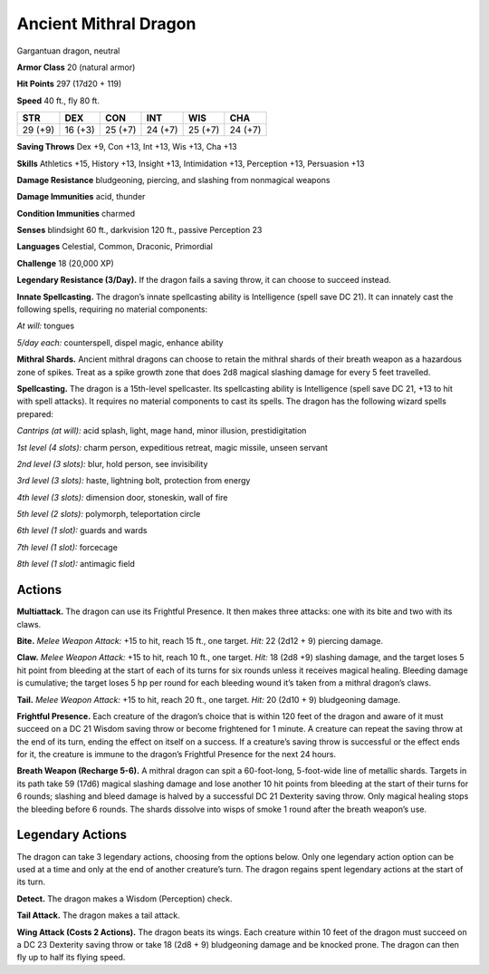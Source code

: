 
.. _tob:ancient-mithral-dragon:

Ancient Mithral Dragon
----------------------

Gargantuan dragon, neutral

**Armor Class** 20 (natural armor)

**Hit Points** 297 (17d20 + 119)

**Speed** 40 ft., fly 80 ft.

+-----------+-----------+-----------+-----------+-----------+-----------+
| STR       | DEX       | CON       | INT       | WIS       | CHA       |
+===========+===========+===========+===========+===========+===========+
| 29 (+9)   | 16 (+3)   | 25 (+7)   | 24 (+7)   | 25 (+7)   | 24 (+7)   |
+-----------+-----------+-----------+-----------+-----------+-----------+

**Saving Throws** Dex +9, Con +13, Int +13, Wis +13, Cha +13

**Skills** Athletics +15, History +13, Insight +13, Intimidation +13,
Perception +13, Persuasion +13

**Damage Resistance** bludgeoning, piercing, and slashing from
nonmagical weapons

**Damage Immunities** acid, thunder

**Condition Immunities** charmed

**Senses** blindsight 60 ft., darkvision 120 ft., passive Perception 23

**Languages** Celestial, Common, Draconic, Primordial

**Challenge** 18 (20,000 XP)

**Legendary Resistance (3/Day).** If the dragon fails a saving
throw, it can choose to succeed instead.

**Innate Spellcasting.** The dragon’s innate spellcasting ability is
Intelligence (spell save DC 21). It can innately cast the following
spells, requiring no material components:

*At will:* tongues

*5/day each:* counterspell, dispel magic, enhance ability

**Mithral Shards.** Ancient mithral dragons can choose to retain
the mithral shards of their breath weapon as a hazardous zone
of spikes. Treat as a spike growth zone that does 2d8 magical
slashing damage for every 5 feet travelled.

**Spellcasting.** The dragon is a 15th-level spellcaster. Its
spellcasting ability is Intelligence (spell save DC 21, +13 to hit
with spell attacks). It requires no material components to cast
its spells. The dragon has the following wizard spells prepared:

*Cantrips (at will):* acid splash, light, mage hand, minor illusion,
prestidigitation

*1st level (4 slots):* charm person, expeditious retreat, magic
missile, unseen servant

*2nd level (3 slots):* blur, hold person, see invisibility

*3rd level (3 slots):* haste, lightning bolt, protection from energy

*4th level (3 slots):* dimension door, stoneskin, wall of fire

*5th level (2 slots):* polymorph, teleportation circle

*6th level (1 slot):* guards and wards

*7th level (1 slot):* forcecage

*8th level (1 slot):* antimagic field

Actions
~~~~~~~

**Multiattack.** The dragon can use its Frightful Presence. It then
makes three attacks: one with its bite and two with its claws.

**Bite.** *Melee Weapon Attack:* +15 to hit, reach 15 ft., one target.
*Hit:* 22 (2d12 + 9) piercing damage.

**Claw.** *Melee Weapon Attack:* +15 to hit, reach 10 ft., one target.
*Hit:* 18 (2d8 +9) slashing damage, and the target loses 5 hit
point from bleeding at the start of each of its turns for six
rounds unless it receives magical healing. Bleeding damage is
cumulative; the target loses 5 hp per round for each bleeding
wound it’s taken from a mithral dragon’s claws.

**Tail.** *Melee Weapon Attack:* +15 to hit, reach 20 ft., one target.
*Hit:* 20 (2d10 + 9) bludgeoning damage.

**Frightful Presence.** Each creature of the dragon’s choice that
is within 120 feet of the dragon and aware of it must succeed
on a DC 21 Wisdom saving throw or become frightened for 1
minute. A creature can repeat the saving throw at the end of
its turn, ending the effect on itself on a success. If a creature’s
saving throw is successful or the effect ends for it, the creature is
immune to the dragon’s Frightful Presence for the next 24 hours.

**Breath Weapon (Recharge 5-6).** A mithral dragon can spit a
60-foot-long, 5-foot-wide line of metallic shards. Targets in its
path take 59 (17d6) magical slashing damage and lose another
10 hit points from bleeding at the start of their turns for 6
rounds; slashing and bleed damage is halved by a successful
DC 21 Dexterity saving throw. Only magical healing stops the
bleeding before 6 rounds. The shards dissolve into wisps of
smoke 1 round after the breath weapon’s use.

Legendary Actions
~~~~~~~~~~~~~~~~~

The dragon can take 3 legendary actions, choosing from the
options below. Only one legendary action option can be used
at a time and only at the end of another creature’s turn. The
dragon regains spent legendary actions at the
start of its turn.

**Detect.** The dragon makes a Wisdom
(Perception) check.

**Tail Attack.** The dragon makes a tail attack.

**Wing Attack (Costs 2 Actions).** The
dragon beats its wings. Each creature
within 10 feet of the dragon must
succeed on a DC 23 Dexterity
saving throw or take 18 (2d8 + 9)
bludgeoning damage and be
knocked prone. The dragon can
then fly up to half its flying speed.
